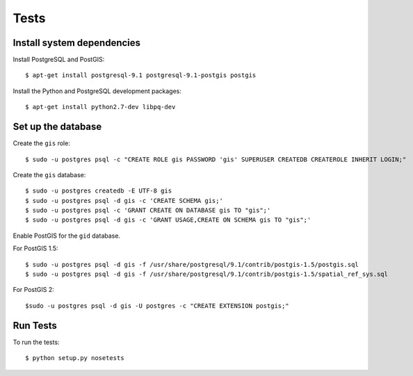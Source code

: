 =====
Tests
=====

Install system dependencies
===========================

Install PostgreSQL and PostGIS::

    $ apt-get install postgresql-9.1 postgresql-9.1-postgis postgis

Install the Python and PostgreSQL development packages::

    $ apt-get install python2.7-dev libpq-dev

Set up the database
===================

Create the ``gis`` role::

    $ sudo -u postgres psql -c "CREATE ROLE gis PASSWORD 'gis' SUPERUSER CREATEDB CREATEROLE INHERIT LOGIN;"

Create the ``gis`` database::

    $ sudo -u postgres createdb -E UTF-8 gis
    $ sudo -u postgres psql -d gis -c 'CREATE SCHEMA gis;'
    $ sudo -u postgres psql -c 'GRANT CREATE ON DATABASE gis TO "gis";'
    $ sudo -u postgres psql -d gis -c 'GRANT USAGE,CREATE ON SCHEMA gis TO "gis";'

Enable PostGIS for the ``gid`` database.

For PostGIS 1.5::

    $ sudo -u postgres psql -d gis -f /usr/share/postgresql/9.1/contrib/postgis-1.5/postgis.sql
    $ sudo -u postgres psql -d gis -f /usr/share/postgresql/9.1/contrib/postgis-1.5/spatial_ref_sys.sql

For PostGIS 2::

    $sudo -u postgres psql -d gis -U postgres -c "CREATE EXTENSION postgis;"

Run Tests
=========

To run the tests::

    $ python setup.py nosetests

